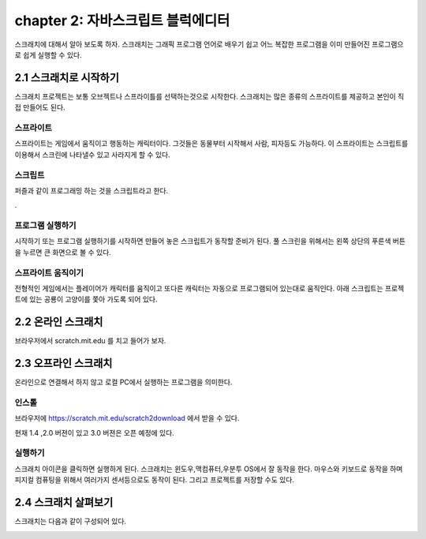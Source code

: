 chapter 2: 자바스크립트 블럭에디터
=================================

스크래치에 대해서 알아 보도록 하자.
스크래치는 그래픽 프로그램 언어로 배우기 쉽고 어느 복잡한 프로그램을 이미 만들어진 프로그램으로
쉽게 실행할 수 있다.


2.1 스크래치로 시작하기
------------------------------------
스크래치 프로젝트는 보통 오브젝트나 스프라이틀를 선택하는것으로 시작한다.
스크래치는 많은 종류의 스프라이트를 제공하고 본인이 직접 만들어도 된다.


스프라이트
~~~~~~~~~~~~~~~~~~~~

스프라이트는 게임에서 움직이고 행동하는 캐릭터이다.
그것들은 동물부터 시작해서 사람, 피자등도 가능하다.
이 스프라이트는 스크립트를 이용해서 스크린에 나타낼수 있고 사라지게 할 수 있다.

스크립트
~~~~~~~~~~~~
퍼즐과 같이 프로그래밍 하는 것을 스크립트라고 한다.


.

프로그램 실행하기
~~~~~~~~~~~~~~~~~~
시작하기 또는 프로그램 실행하기를 시작하면 만들어 놓은 스크립트가 동작할 준비가 된다.
풀 스크린을 위해서는 왼쪽 상단의 푸른색 버튼을 누르면 큰 화면으로 볼 수 있다.


스프라이트 움직이기
~~~~~~~~~~~~~~~~~~~
전형적인 게임에서는 플레이어가 캐릭터를 움직이고 또다른 캐릭터는 자동으로 프로그램되어 있는대로 움직인다.
아래 스크립트는 프로젝트에 있는 공룡이 고양이를 쫓아 가도록 되어 있다.


.. image:: ./img/chapter2/chapter2-1.png


2.2 온라인 스크래치
------------------------------------

브라우저에서 scratch.mit.edu 를 치고 들어가 보자.



2.3 오프라인 스크래치
------------------------------------

온라인으로 연결해서 하지 않고 로컬 PC에서 실행하는 프로그램을 의미한다.

인스톨
~~~~~~~~~~~~~
브라우저에 https://scratch.mit.edu/scratch2download 에서 받을 수 있다.

현재 1.4 ,2.0 버젼이 있고 3.0 버젼은 오픈 예정에 있다.

실행하기
~~~~~~~~~~~~~~
스크래치 아이콘을 클릭하면 실행하게 된다.
스크래치는 윈도우,맥컴퓨터,우분투 OS에서 잘 동작을 한다.
마우스와 키보드로 동작을 하며 피지컬 컴퓨팅을 위해서 여러가지 센서등으로도 동작이 된다.
그리고 프로젝트를 저장할 수도 있다.


2.4 스크래치 살펴보기
------------------------------------
스크래치는 다음과 같이 구성되어 있다.

.. image:: ./img/chapter2/chapter2-2.png



.. image:: ./img/chapter2/chapter2-3.png


.. image:: ./img/chapter2/chapter2-4.png